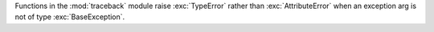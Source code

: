Functions in the :mod:`traceback` module raise :exc:`TypeError` rather than :exc:`AttributeError` when an exception arg is not of type :exc:`BaseException`.